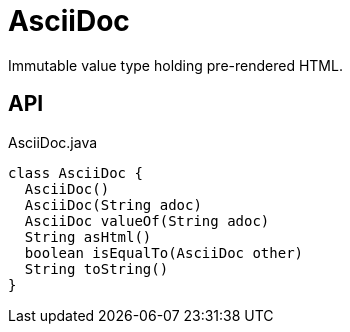 = AsciiDoc
:Notice: Licensed to the Apache Software Foundation (ASF) under one or more contributor license agreements. See the NOTICE file distributed with this work for additional information regarding copyright ownership. The ASF licenses this file to you under the Apache License, Version 2.0 (the "License"); you may not use this file except in compliance with the License. You may obtain a copy of the License at. http://www.apache.org/licenses/LICENSE-2.0 . Unless required by applicable law or agreed to in writing, software distributed under the License is distributed on an "AS IS" BASIS, WITHOUT WARRANTIES OR  CONDITIONS OF ANY KIND, either express or implied. See the License for the specific language governing permissions and limitations under the License.

Immutable value type holding pre-rendered HTML.

== API

[source,java]
.AsciiDoc.java
----
class AsciiDoc {
  AsciiDoc()
  AsciiDoc(String adoc)
  AsciiDoc valueOf(String adoc)
  String asHtml()
  boolean isEqualTo(AsciiDoc other)
  String toString()
}
----


